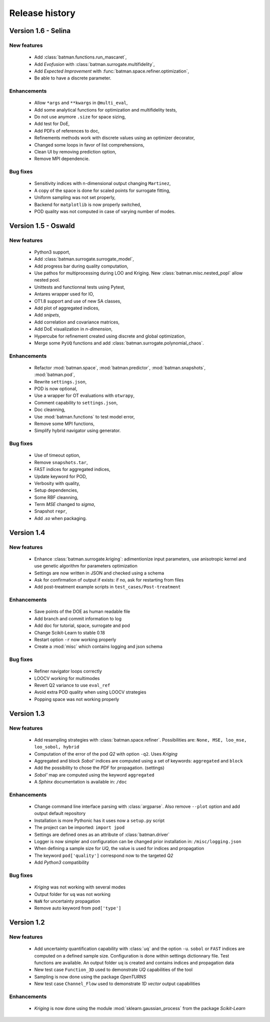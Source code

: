 .. _changes:

===============
Release history
===============

Version 1.6 - Selina
====================

New features
------------

    - Add :class:`batman.functions.run_mascaret`,
    - Add *Evofusion* with :class:`batman.surrogate.multifidelity`,
    - Add *Expected Improvement* with :func:`batman.space.refiner.optimization`,
    - Be able to have a discrete parameter.

Enhancements
------------

    - Allow ``*args`` and ``**kwargs`` in ``@multi_eval``,
    - Add some analytical functions for optimization and multifidelity tests,
    - Do not use anymore ``.size`` for space sizing,
    - Add test for DoE,
    - Add PDFs of references to doc,
    - Refinements methods work with discrete values using an optimizer decorator,
    - Changed some loops in favor of list comprehensions,
    - Clean UI by removing prediction option,
    - Remove MPI dependencie.

Bug fixes
---------

    - Sensitivity indices with n-dimensional output changing ``Martinez``,
    - A copy of the space is done for scaled points for surrogate fitting,
    - Uniform sampling was not set properly,
    - Backend for ``matplotlib`` is now properly switched,
    - POD quality was not computed in case of varying number of modes.


Version 1.5 - Oswald
====================

New features
------------

    - Python3 support,
    - Add :class:`batman.surrogate.surrogate_model`,
    - Add progress bar during quality computation,
    - Use pathos for multiprocessing during LOO and Kriging.
      New :class:`batman.misc.nested_popl` allow nested pool.
    - Unittests and functionnal tests using Pytest,
    - Antares wrapper used for IO,
    - OT1.8 support and use of new SA classes,
    - Add plot of aggregated indices,
    - Add *snipets*,
    - Add correlation and covariance matrices,
    - Add DoE visualization in *n-dimension*,
    - Hypercube for refinement created using discrete and global optimization,
    - Merge some ``PyUQ`` functions and add :class:`batman.surrogate.polynomial_chaos`.
    
Enhancements
------------

    - Refactor :mod:`batman.space`, :mod:`batman.predictor`, :mod:`batman.snapshots`, :mod:`batman.pod`,
    - Rewrite ``settings.json``,
    - POD is now optional,
    - Use a wrapper for OT evaluations with ``otwrapy``,
    - Comment capability to ``settings.json``,
    - Doc cleanning,
    - Use :mod:`batman.functions` to test model error,
    - Remove some MPI functions,
    - Simplify hybrid navigator using generator.

Bug fixes
---------

    - Use of timeout option,
    - Remove ``snapshots.tar``,
    - FAST indices for aggregated indices,
    - Update keyword for POD,
    - Verbosity with quality,
    - Setup dependencies,
    - Some RBF cleanning,
    - Term *MSE* changed to *sigma*,
    - Snapshot ``repr``,
    - Add *.so* when packaging.


Version 1.4
===========

New features
------------

    - Enhance :class:`batman.surrogate.kriging`: adimentionize input parameters,
      use anisotropic kernel and use genetic algorithm for parameters optimization
    - Settings are now written in JSON and checked using a schema
    - Ask for confirmation of output if exists: if no, ask for restarting from files
    - Add post-treatment example scripts in ``test_cases/Post-treatment``

Enhancements
------------

    - Save points of the DOE as human readable file
    - Add branch and commit information to log
    - Add doc for tutorial, space, surrogate and pod
    - Change Scikit-Learn to stable 0.18
    - Restart option ``-r`` now working properly
    - Create a :mod:`misc` which contains logging and json schema

Bug fixes
---------

    - Refiner navigator loops correctly
    - LOOCV working for multimodes
    - Revert Q2 variance to use ``eval_ref``
    - Avoid extra POD quality when using LOOCV strategies
    - Popping space was not working properly


Version 1.3
===========

New features
------------

    - Add resampling strategies with :class:`batman.space.refiner`. Possibilities are:
      ``None, MSE, loo_mse, loo_sobol, hybrid``
    - Computation of the error of the pod *Q2* with option ``-q2``. Uses *Kriging*
    - Aggregated and block *Sobol'* indices are computed using a set of keywords:
      ``aggregated`` and ``block``
    - Add the possibility to chose the *PDF* for propagation. (settings)
    - *Sobol'* map are computed using the keyword ``aggregated``
    - A *Sphinx* documentation is available in: ``/doc``

Enhancements
------------

    - Change command line interface parsing with :class:`argparse`.
      Also  remove ``--plot`` option and add output default repository
    - Installation is more Pythonic has it uses now a ``setup.py`` script
    - The project can be imported: ``import jpod``
    - Settings are defined ones as an attribute of :class:`batman.driver`
    - Logger is now simpler and configuration can be changed prior installation in: ``/misc/logging.json``
    - When defining a sample size for *UQ*, the value is used for indices and propagation
    - The keyword ``pod['quality']`` correspond now to the targeted *Q2*
    - Add *Python3* compatibility

Bug fixes
---------

    - *Kriging* was not working with several modes
    - Output folder for ``uq`` was not working
    - ``NaN`` for uncertainty propagation
    - Remove auto keyword from ``pod['type']``


Version 1.2
===========

New features
------------

    - Add uncertainty quantification capability with :class:`uq` and the option ``-u``.
      ``sobol`` or ``FAST`` indices are computed on a defined sample size.
      Configuration is done within settings dictionnary file. Test functions are available.
      An output folder ``uq`` is created and contains indices and propagation data
    - New test case ``Function_3D`` used to demonstrate *UQ* capabilities of the tool
    - Sampling is now done using the package *OpenTURNS*
    - New test case ``Channel_Flow`` used to demonstrate *1D vector* output capabilities

Enhancements
------------

    - *Kriging* is now done using the module :mod:`sklearn.gaussian_process` from the package *Scikit-Learn*
